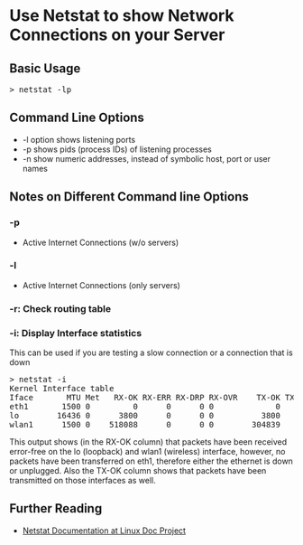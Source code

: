 * Use Netstat to show Network Connections on your Server

** Basic Usage 
#+begin_html
<pre>
> netstat -lp
</pre>
#+end_html
** Command Line Options
+ -l option shows listening ports
+ -p shows pids (process IDs) of listening processes
+ -n show numeric addresses, instead of symbolic host, port or user names

** Notes on Different Command line Options
*** -p
+ Active Internet Connections (w/o servers)

*** -l
+ Active Internet Connections (only servers)

*** -r: Check routing table

*** -i:  Display Interface statistics
This can be used if you are testing a slow connection or a connection
that is down
#+begin_html
<pre>
> netstat -i
Kernel Interface table
Iface       MTU Met   RX-OK RX-ERR RX-DRP RX-OVR    TX-OK TX-ERR TX-DRP TX-OVR Flg
eth1       1500 0         0      0      0 0             0      0      0      0 BMU
lo        16436 0      3800      0      0 0          3800      0      0      0 LRU
wlan1      1500 0    518088      0      0 0        304839      0      0      0 BMRU
</pre>
#+end_html
This output shows (in the RX-OK column) that packets have been received
error-free on the lo (loopback) and wlan1 (wireless) interface,
however, no packets have been transferred on eth1, therefore either the
ethernet is down or unplugged.  Also the TX-OK column shows that
packets have been transmitted on those interfaces as well.

** Further Reading
+ [[http://tldp.org/LDP/nag2/x-087-2-iface.netstat.html][Netstat Documentation at Linux Doc Project]]
